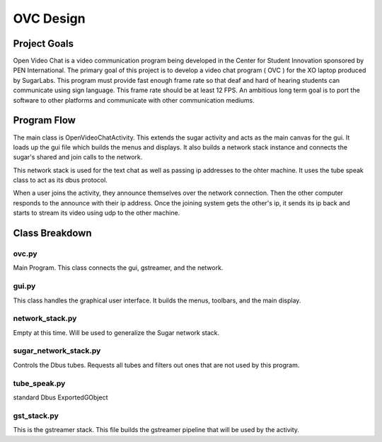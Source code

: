==========
OVC Design
==========

Project Goals
=============
Open Video Chat is a video communication program being developed in the Center for Student Innovation sponsored by PEN International.  The primary goal of this project is to develop a video chat program ( OVC ) for the XO laptop produced by SugarLabs.  This program must provide fast enough frame rate so that deaf and hard of hearing students can communicate using sign language.  This frame rate should be at least 12 FPS.  An ambitious long term goal is to port the software to other platforms and communicate with other communication mediums.

Program Flow
============
The main class is OpenVideoChatActivity.  This extends the sugar activity and acts as the main canvas for the gui.  It loads up the gui file which builds the menus and displays. It also builds a network stack instance and connects the sugar's shared and join calls to the network.

This network stack is used for the text chat as well as passing ip addresses to the ohter machine. It uses the tube speak class to act as its dbus protocol.

When a user joins the activity, they announce themselves over the network connection. Then the other computer responds to the announce with their ip address.  Once the joining system gets the other's ip, it sends its ip back and starts to stream its video using udp to the other machine.


Class Breakdown
===============
ovc.py
------
Main Program.  This class  connects the gui, gstreamer, and the network.

gui.py
------
This class handles the graphical user interface.  It builds the menus, toolbars, and the main display.

network_stack.py
----------------
Empty at this time. Will be used to generalize the Sugar network stack.

sugar_network_stack.py
----------------------
Controls the Dbus tubes.  Requests all tubes and filters out ones that are not used by this program.

tube_speak.py
-------------
standard Dbus ExportedGObject 	

gst_stack.py
------------
This is the gstreamer stack.  This file builds the gstreamer pipeline that will be used by the activity.
